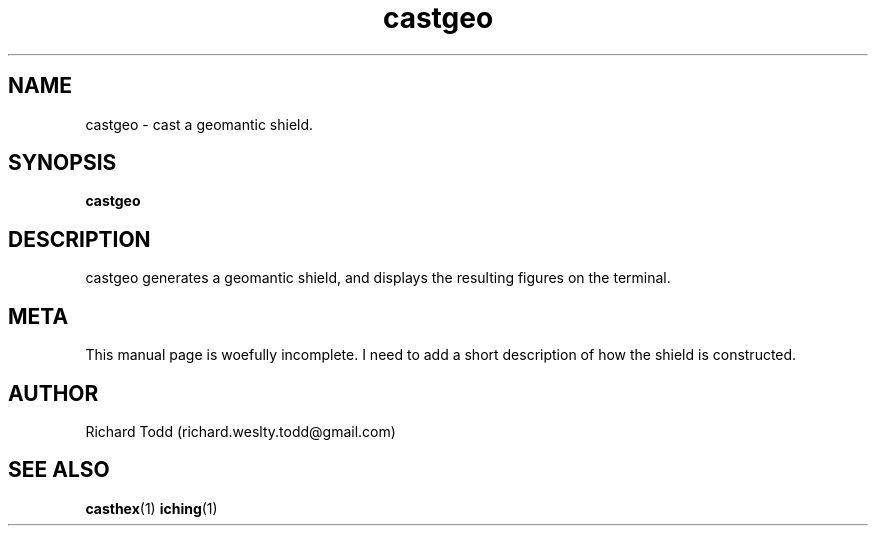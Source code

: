 .TH castgeo "1" "13 February 2017" "" "Utility"

.SH NAME
castgeo \- cast a geomantic shield.

.SH SYNOPSIS
.B castgeo 

.SH DESCRIPTION
castgeo generates a geomantic shield,
and displays the resulting figures on the terminal.

.SH META
This manual page is woefully incomplete. I need to add a short
description of how the shield is constructed.

.SH AUTHOR
Richard Todd (richard.weslty.todd@gmail.com)

.SH "SEE ALSO"
.BR casthex (1)
.BR iching (1)

